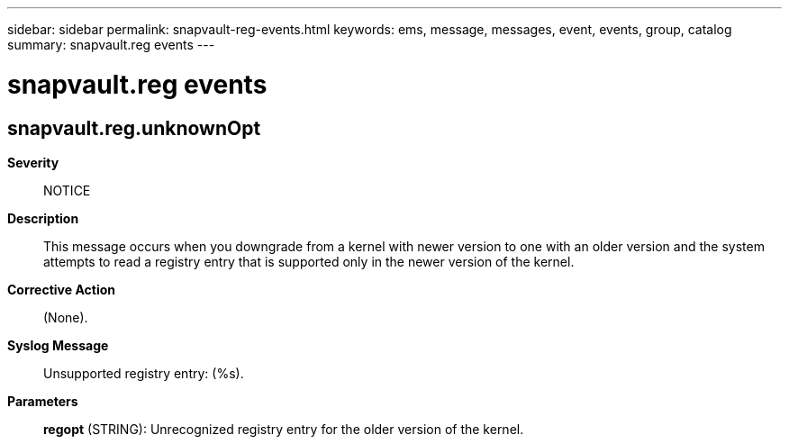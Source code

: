 ---
sidebar: sidebar
permalink: snapvault-reg-events.html
keywords: ems, message, messages, event, events, group, catalog
summary: snapvault.reg events
---

= snapvault.reg events
:toclevels: 1
:hardbreaks:
:nofooter:
:icons: font
:linkattrs:
:imagesdir: ./media/

== snapvault.reg.unknownOpt
*Severity*::
NOTICE
*Description*::
This message occurs when you downgrade from a kernel with newer version to one with an older version and the system attempts to read a registry entry that is supported only in the newer version of the kernel.
*Corrective Action*::
(None).
*Syslog Message*::
Unsupported registry entry: (%s).
*Parameters*::
*regopt* (STRING): Unrecognized registry entry for the older version of the kernel.
